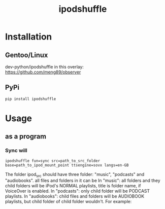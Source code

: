 #+TITLE: ipodshuffle

* Installation
** Gentoo/Linux
   dev-python/ipodshuffle in this overlay: [[https://github.com/meng89/observer]]

** PyPi
   #+BEGIN_EXAMPLE
   pip install ipodshuffle
   #+END_EXAMPLE
   
* Usage
** as a program
*** Sync will
   #+BEGIN_EXAMPLE
   ipodshuffle fun=sync src=path_to_src_folder base=path_to_ipod_mount_point ttsengine=sovx langs=en-GB
   #+END_EXAMPLE

   The folder ipod_src should have three folder: "music", "podcasts" and "audiobooks". all files and folders in it can be 
   In "music": all folders and they child folders will be iPod's NORMAL playlists, title is folder name, if VoiceOver is enabled.
   In "podcasts": only child folder will be PODCAST playlists. 
   In "audiobooks": child files and folders will be AUDIOBOOK playlists, but child folder of child folder wouldn't.
   For example:

